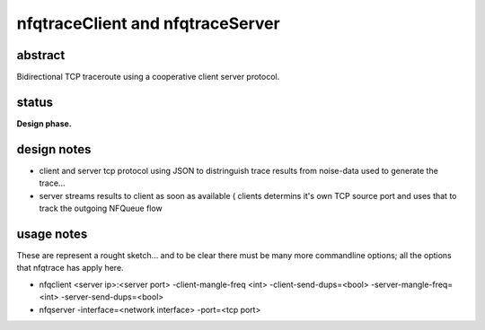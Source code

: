 
=================================
nfqtraceClient and nfqtraceServer
=================================

abstract
--------
Bidirectional TCP traceroute using a cooperative client server protocol.


status
------
**Design phase.**


design notes
------------

* client and server tcp protocol using JSON to distringuish trace results from noise-data used to generate the trace...
* server streams results to client as soon as available ( clients determins it's own TCP source port and uses that to track the outgoing NFQueue flow


usage notes
-----------

These are represent a rought sketch... and to be clear there must be many more commandline options; all the options that nfqtrace has apply here.

* nfqclient <server ip>:<server port> -client-mangle-freq <int> -client-send-dups=<bool> -server-mangle-freq=<int> -server-send-dups=<bool>

* nfqserver -interface=<network interface> -port=<tcp port>

